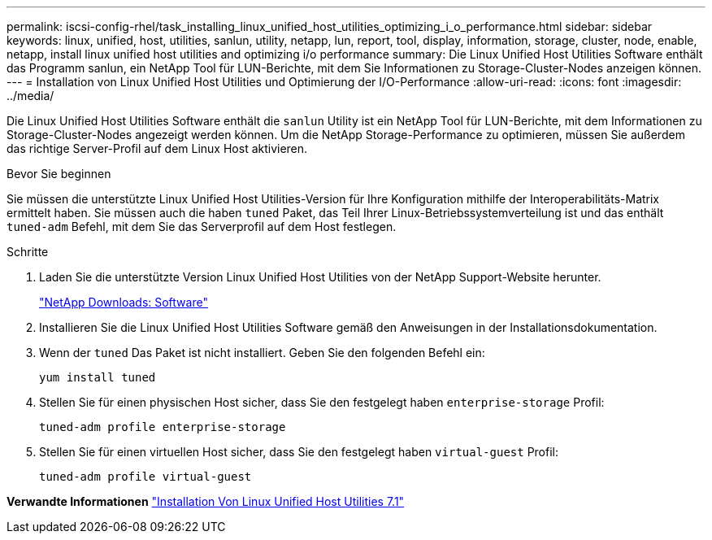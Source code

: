 ---
permalink: iscsi-config-rhel/task_installing_linux_unified_host_utilities_optimizing_i_o_performance.html 
sidebar: sidebar 
keywords: linux, unified, host, utilities, sanlun, utility, netapp, lun, report, tool, display, information, storage, cluster, node, enable, netapp, install linux unified host utilities and optimizing i/o performance 
summary: Die Linux Unified Host Utilities Software enthält das Programm sanlun, ein NetApp Tool für LUN-Berichte, mit dem Sie Informationen zu Storage-Cluster-Nodes anzeigen können. 
---
= Installation von Linux Unified Host Utilities und Optimierung der I/O-Performance
:allow-uri-read: 
:icons: font
:imagesdir: ../media/


[role="lead"]
Die Linux Unified Host Utilities Software enthält die `sanlun` Utility ist ein NetApp Tool für LUN-Berichte, mit dem Informationen zu Storage-Cluster-Nodes angezeigt werden können. Um die NetApp Storage-Performance zu optimieren, müssen Sie außerdem das richtige Server-Profil auf dem Linux Host aktivieren.

.Bevor Sie beginnen
Sie müssen die unterstützte Linux Unified Host Utilities-Version für Ihre Konfiguration mithilfe der Interoperabilitäts-Matrix ermittelt haben. Sie müssen auch die haben `tuned` Paket, das Teil Ihrer Linux-Betriebssystemverteilung ist und das enthält `tuned-adm` Befehl, mit dem Sie das Serverprofil auf dem Host festlegen.

.Schritte
. Laden Sie die unterstützte Version Linux Unified Host Utilities von der NetApp Support-Website herunter.
+
http://mysupport.netapp.com/NOW/cgi-bin/software["NetApp Downloads: Software"]

. Installieren Sie die Linux Unified Host Utilities Software gemäß den Anweisungen in der Installationsdokumentation.
. Wenn der `tuned` Das Paket ist nicht installiert. Geben Sie den folgenden Befehl ein:
+
`yum install tuned`

. Stellen Sie für einen physischen Host sicher, dass Sie den festgelegt haben `enterprise-storage` Profil:
+
`tuned-adm profile enterprise-storage`

. Stellen Sie für einen virtuellen Host sicher, dass Sie den festgelegt haben `virtual-guest` Profil:
+
`tuned-adm profile virtual-guest`



*Verwandte Informationen*
https://docs.netapp.com/us-en/ontap-sanhost/hu_luhu_71.html["Installation Von Linux Unified Host Utilities 7.1"]
